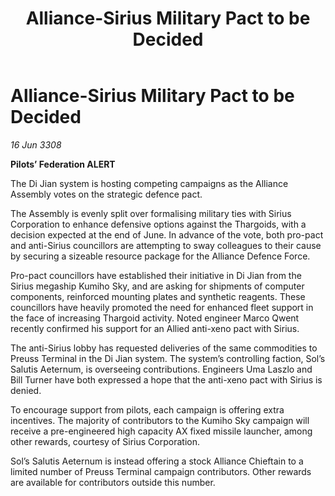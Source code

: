 :PROPERTIES:
:ID:       fad698df-5d12-4c41-8113-536945fbba80
:END:
#+title: Alliance-Sirius Military Pact to be Decided
#+filetags: :galnet:

* Alliance-Sirius Military Pact to be Decided

/16 Jun 3308/

*Pilots’ Federation ALERT* 

The Di Jian system is hosting competing campaigns as the Alliance Assembly votes on the strategic defence pact. 

The Assembly is evenly split over formalising military ties with Sirius Corporation to enhance defensive options against the Thargoids, with a decision expected at the end of June. In advance of the vote, both pro-pact and anti-Sirius councillors are attempting to sway colleagues to their cause by securing a sizeable resource package for the Alliance Defence Force.  

Pro-pact councillors have established their initiative in Di Jian from the Sirius megaship Kumiho Sky, and are asking for shipments of computer components, reinforced mounting plates and synthetic reagents. These councillors have heavily promoted the need for enhanced fleet support in the face of increasing Thargoid activity. Noted engineer Marco Qwent recently confirmed his support for an Allied anti-xeno pact with Sirius. 

The anti-Sirius lobby has requested deliveries of the same commodities to Preuss Terminal in the Di Jian system. The system’s controlling faction, Sol’s Salutis Aeternum, is overseeing contributions. Engineers Uma Laszlo and Bill Turner have both expressed a hope that the anti-xeno pact with Sirius is denied. 

To encourage support from pilots, each campaign is offering extra incentives. The majority of contributors to the Kumiho Sky campaign will receive a pre-engineered high capacity AX fixed missile launcher, among other rewards, courtesy of Sirius Corporation. 

Sol’s Salutis Aeternum is instead offering a stock Alliance Chieftain to a limited number of Preuss Terminal campaign contributors. Other rewards are available for contributors outside this number.
